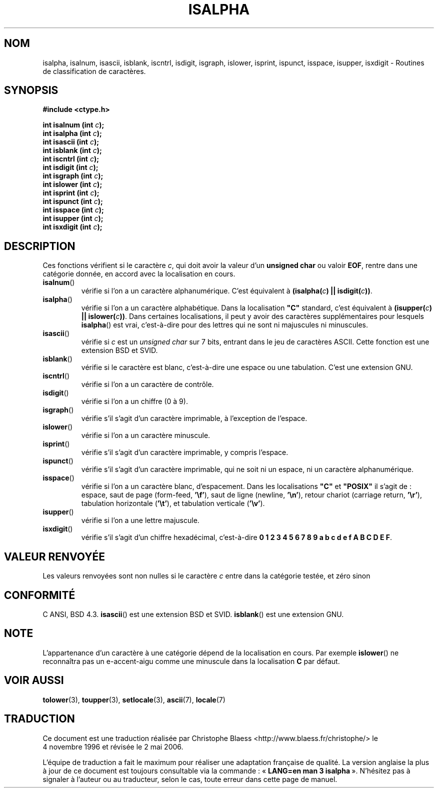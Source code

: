 .\" (c) 1993 by Thomas Koenig (ig25@rz.uni-karlsruhe.de)
.\"
.\" Permission is granted to make and distribute verbatim copies of this
.\" manual provided the copyright notice and this permission notice are
.\" preserved on all copies.
.\"
.\" Permission is granted to copy and distribute modified versions of this
.\" manual under the conditions for verbatim copying, provided that the
.\" entire resulting derived work is distributed under the terms of a
.\" permission notice identical to this one
.\"
.\" Since the Linux kernel and libraries are constantly changing, this
.\" manual page may be incorrect or out-of-date.  The author(s) assume no
.\" responsibility for errors or omissions, or for damages resulting from
.\" the use of the information contained herein.  The author(s) may not
.\" have taken the same level of care in the production of this manual,
.\" which is licensed free of charge, as they might when working
.\" professionally.
.\"
.\" Formatted or processed versions of this manual, if unaccompanied by
.\" the source, must acknowledge the copyright and authors of this work.
.\" License.
.\"
.\" Modified Sat Jul 24 19:10:00 1993 by Rik Faith (faith@cs.unc.edu)
.\" Modified Sun Aug 21 17:51:50 1994 by Rik Faith (faith@cs.unc.edu)
.\" Modified Sat Sep  2 21:52:01 1995 by Jim Van Zandt <jrv@vanzandt.mv.com>
.\" Modified Mon May 27 22:55:26 1996 by Martin Schulze (joey@linux.de)
.\"
.\" Traduction 04/11/1996 par Christophe Blaess (ccb@club-internet.fr)
.\" Màj 21/07/2003 LDP-1.56
.\" Màj 01/05/2006 LDP-1.67.1
.\"
.TH ISALPHA 3 "2 septembre 1995" LDP "Manuel du programmeur Linux"
.SH NOM
isalpha, isalnum, isascii, isblank, iscntrl, isdigit, isgraph, islower, isprint, ispunct, isspace, isupper, isxdigit \- Routines de classification de caractères.
.SH SYNOPSIS
.nf
.B #include <ctype.h>
.sp
.BI "int isalnum (int " c );
.nl
.BI "int isalpha (int " c );
.nl
.BI "int isascii (int " c );
.nl
.BI "int isblank (int " c );
.nl
.BI "int iscntrl (int " c );
.nl
.BI "int isdigit (int " c );
.nl
.BI "int isgraph (int " c );
.nl
.BI "int islower (int " c );
.nl
.BI "int isprint (int " c );
.nl
.BI "int ispunct (int " c );
.nl
.BI "int isspace (int " c );
.nl
.BI "int isupper (int " c );
.nl
.BI "int isxdigit (int " c );
.fi
.SH DESCRIPTION
Ces fonctions vérifient si le caractère
.IR c ,
qui doit avoir la valeur d'un
.B unsigned char
ou valoir
.BR EOF ,
rentre dans une catégorie donnée, en accord avec la localisation en cours.
.TP
.BR isalnum ()
vérifie si l'on a un caractère alphanumérique. C'est équivalent à
.BI "(isalpha(" c ") || isdigit(" c "))" \fR.
.TP
.BR isalpha ()
vérifie si l'on a un caractère alphabétique. Dans la localisation \fB"C"\fP
standard, c'est équivalent à
.BI "(isupper(" c ") || islower(" c "))" \fR.
Dans certaines localisations, il peut y avoir des caractères supplémentaires
pour lesquels
.BR isalpha ()
est vrai, c'est-à-dire pour des lettres qui ne sont ni majuscules ni minuscules.
.TP
.BR isascii ()
vérifie si \fIc\fP est un
.I unsigned char
sur 7 bits, entrant dans le jeu de caractères ASCII. Cette fonction est
une extension BSD et SVID.
.TP
.BR isblank ()
vérifie si le caractère est blanc, c'est-à-dire une espace ou une tabulation.
C'est une extension GNU.
.TP
.BR iscntrl ()
vérifie si l'on a un caractère de contrôle.
.TP
.BR isdigit ()
vérifie si l'on a un chiffre (0 à 9).
.TP
.BR isgraph ()
vérifie s'il s'agit d'un caractère imprimable, à l'exception de l'espace.
.TP
.BR islower ()
vérifie si l'on a un caractère minuscule.
.TP
.BR isprint ()
vérifie s'il s'agit d'un caractère imprimable, y compris l'espace.
.TP
.BR ispunct ()
vérifie s'il s'agit d'un caractère imprimable, qui ne soit ni un espace,
ni un caractère alphanumérique.
.TP
.BR isspace ()
vérifie si l'on a un caractère blanc, d'espacement. Dans les localisations
.B """C"""
et
.B """POSIX"""
il s'agit de\ : espace, saut de page (form-feed,
.BR '\ef' ),
saut de ligne (newline,
.BR '\en' ),
retour chariot (carriage return,
.BR '\er' ),
tabulation horizontale
.RB ( '\et' ),
et tabulation verticale
.RB ( '\ev' ).
.TP
.BR isupper ()
vérifie si l'on a une lettre majuscule.
.TP
.BR isxdigit ()
vérifie s'il s'agit d'un chiffre hexadécimal, c'est-à-dire
.nl
.BR "0 1 2 3 4 5 6 7 8 9 a b c d e f A B C D E F" .
.SH "VALEUR RENVOYÉE"
Les valeurs renvoyées sont non nulles si le caractère
.I c
entre dans la catégorie testée, et zéro sinon
.SH "CONFORMITÉ"
C ANSI, BSD 4.3.
\fBisascii\fP() est une extension BSD et SVID.
\fBisblank\fP() est une extension GNU.
.SH "NOTE"
L'appartenance d'un caractère à une catégorie dépend de la localisation en
cours. Par exemple
.BR islower ()
ne reconnaîtra pas un e\-accent\-aigu comme une minuscule dans la localisation
.B "C"
par défaut.
.SH "VOIR AUSSI"
.BR tolower (3),
.BR toupper (3),
.BR setlocale (3),
.BR ascii (7),
.BR locale (7)
.SH TRADUCTION
.PP
Ce document est une traduction réalisée par Christophe Blaess
<http://www.blaess.fr/christophe/> le 4\ novembre\ 1996
et révisée le 2\ mai\ 2006.
.PP
L'équipe de traduction a fait le maximum pour réaliser une adaptation
française de qualité. La version anglaise la plus à jour de ce document est
toujours consultable via la commande\ : «\ \fBLANG=en\ man\ 3\ isalpha\fR\ ».
N'hésitez pas à signaler à l'auteur ou au traducteur, selon le cas, toute
erreur dans cette page de manuel.
